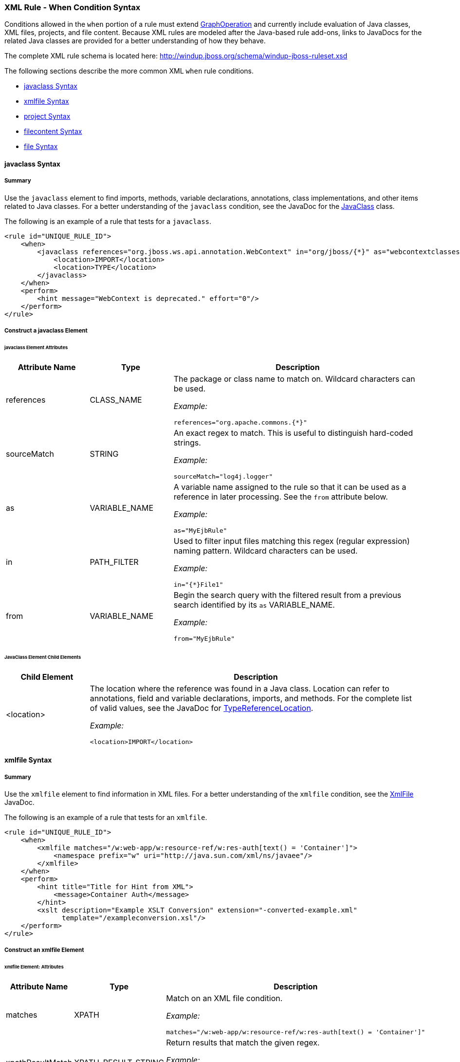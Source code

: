 [[Rules-XML-Rule-When-Condition-Syntax]]
=== XML Rule - When Condition Syntax

Conditions allowed in the `when` portion of a rule must extend http://windup.github.io/windup/docs/latest/javadoc/org/jboss/windup/config/operation/GraphOperation.html[GraphOperation] and currently include evaluation of Java classes, XML files, projects, and file content. Because XML rules are modeled after the Java-based rule add-ons, links to JavaDocs for the related Java classes are provided for a better understanding of how they behave. 

The complete XML rule schema is located here: http://windup.jboss.org/schema/windup-jboss-ruleset.xsd

The following sections describe the more common XML `when` rule conditions. 

* xref:javaclass-syntax[javaclass Syntax]
* xref:xmlfile-syntax[xmlfile Syntax]
* xref:project-syntax[project Syntax]
* xref:filecontent-syntax[filecontent Syntax]
* xref:file-syntax[file Syntax]

[[javaclass-syntax]]
==== javaclass Syntax

===== Summary 

Use the `javaclass` element to find imports, methods, variable declarations, annotations, class implementations, and other items related to Java classes. For a better understanding of the `javaclass` condition, see the JavaDoc for the http://windup.github.io/windup/docs/latest/javadoc/org/jboss/windup/rules/apps/java/condition/JavaClass.html[JavaClass] class.

The following is an example of a rule that tests for a `javaclass`.
[source,xml,options="nowrap"]
----
<rule id="UNIQUE_RULE_ID">
    <when>
        <javaclass references="org.jboss.ws.api.annotation.WebContext" in="org/jboss/{*}" as="webcontextclasses">
            <location>IMPORT</location>
            <location>TYPE</location>
        </javaclass>
    </when>
    <perform>
        <hint message="WebContext is deprecated." effort="0"/>
    </perform>
</rule>
----

===== Construct a javaclass Element

====== javaclass Element Attributes

[cols="1,1,3", options="header"] 
|===
|Attribute Name
|Type
|Description

|references
|CLASS_NAME
a|The package or class name to match on. Wildcard characters can be used.

_Example:_
[options="nowrap"]
----
references="org.apache.commons.{*}"
----
|sourceMatch
|STRING
a|An exact regex to match. This is useful to distinguish hard-coded strings.

_Example:_

[options="nowrap"]
----
sourceMatch="log4j.logger"
----

|as
|VARIABLE_NAME
a|A variable name assigned to the rule so that it can be used as a reference in later processing. See the `from` attribute below.

_Example:_

[options="nowrap"]
----
as="MyEjbRule"
----

|in
|PATH_FILTER
a|Used to filter input files matching this regex (regular expression) naming pattern. Wildcard characters can be used.

_Example:_
[options="nowrap"]

----
in="{*}File1"
----

|from
|VARIABLE_NAME
a|Begin the search query with the filtered result from a previous search identified by its `as` VARIABLE_NAME. 

_Example:_

[options="nowrap"]
----
from="MyEjbRule"
----

|===

====== JavaClass Element Child Elements

[cols="1,4", options="header"] 
|===
|Child Element
|Description

|<location>
a|The location where the reference was found in a Java class. Location can refer to annotations, field and variable declarations, imports, and methods. For the complete list of valid values, see the JavaDoc for http://windup.github.io/windup/docs/latest/javadoc/org/jboss/windup/ast/java/data/TypeReferenceLocation.html[TypeReferenceLocation].

_Example:_

[source,xml,options="nowrap"]
----
<location>IMPORT</location>
----

|===

[[xmlfile-syntax]]
==== xmlfile Syntax

===== Summary 

Use the `xmlfile` element to find information in XML files. For a better understanding of the `xmlfile` condition, see the http://windup.github.io/windup/docs/latest/javadoc/org/jboss/windup/rules/apps/xml/condition/XmlFile.html[XmlFile] JavaDoc.

The following is an example of a rule that tests for an `xmlfile`.
[source,xml,options="nowrap"]
----
<rule id="UNIQUE_RULE_ID">
    <when>
        <xmlfile matches="/w:web-app/w:resource-ref/w:res-auth[text() = 'Container']">
            <namespace prefix="w" uri="http://java.sun.com/xml/ns/javaee"/>
        </xmlfile>
    </when>
    <perform>
        <hint title="Title for Hint from XML">
            <message>Container Auth</message>
        </hint>
        <xslt description="Example XSLT Conversion" extension="-converted-example.xml" 
              template="/exampleconversion.xsl"/>
    </perform>
</rule>
----

===== Construct an xmlfile Element


====== xmlfile Element: Attributes

[cols="1,1,3", options="header"] 
|===
|Attribute Name
|Type
|Description

|matches
|XPATH
a|Match on an XML file condition.

_Example:_

[options="nowrap"]
----
matches="/w:web-app/w:resource-ref/w:res-auth[text() = 'Container']"
----
   
|xpathResultMatch
|XPATH_RESULT_STRING
a|Return results that match the given regex. 

_Example:_

[options="nowrap"]
----
<xmlfile matches="//foo/text()"
  xpathResultMatch="Text from foo."/>
----

|as
|VARIABLE_NAME
a|A variable name assigned to the rule so that it can be used as a reference in later processing. See the `from` attribute below.

_Example:_

[options="nowrap"]
----
as="MyEjbRule"
----

|in
|PATH_FILTER
a|Used to filter input files matching this regex (regular expression) naming pattern. Wildcard characters can be used.

_Example:_

[options="nowrap"]
----
in="{*}File1"
----

|from
|VARIABLE_NAME
a|Begin the search query with the filtered result from a previous search identified by its `as` VARIABLE_NAME. 

_Example:_

[options="nowrap"]
----
from="MyEjbRule"
----

|public-id
|PUBLIC_ID
a|The DTD public-id regex.

_Example:_

[options="nowrap"]
----
public-id="public"
----

|===


====== xmlfile Element: `matches` - Advanced usage: Custom Windup XPath functions

The `matches` attribute may use several built-in custom XPath functions,
which may have useful side effects, like setting the matched value on the rule variables stack.

This is a brief list of these functions:


[cols="1,1", options="header"] 
|===
|Function
|Description

|`windup:matches()`
a|Match a XPath expression against a string, possibly containing Windup parametrization placeholders.

_Example:_

[options="nowrap"]
----
matches="windup:matches(//foo/@class, '{javaclassname}'"
----
This will match all `<foo/>` elements with a `class` attribute and store their value into `javaclassname` parameter for each iteration.


|===










===== xmlfile Element: Child Elements

[cols="1,4", options="header"] 
|===
|Child Element
|Description

|<namespace>
a|The namespace to referenced in XML files. This element contains 2 attributes: The `prefix` and the `uri`.

_Example:_

[source,xml,options="nowrap"]
----
<namespace prefix="abc" uri="http://maven.apache.org/POM/4.0.0"/>
----

|===

[[project-syntax]]
==== project Syntax

===== Summary 

Use the `project` element to query for the project charateristics. For a better understanding of the `project` condition, see the JavaDoc for the http://windup.github.io/windup/docs/latest/javadoc/org/jboss/windup/project/condition/Project.html[Project] class.

The following is an example of a rule that checks a rule is dependent on the junit in the version between 2.0.0.Final and 2.2.0.Final.
[source,xml,options="nowrap"]
----
<rule id="UNIQUE_RULE_ID">
    <when>
        <project>
            <artifact groupId="junit" artifactId="junit" from="2.0.0.Final" to="2.2.0.Final"/>
        </project>
    </when>
    <perform>
        <lineitem message="The project uses junit with the version between 2.0.0.Final and 2.2.0.Final"/>
    </perform>
</rule>
----

===== Construct a project Element

====== project Element Attributes

The `project` element is used to match against the project as a whole. You can use this condition to query for dependencies of the project. It does not have any attributes itself.

====== project Element Child Elements

[cols="1,4", options="header"] 
|===
|Child Element
|Description

|<artifact>
a|Subcondition used within `project` to query against project dependencies. The `artifact` element attributes are described below.
|===

====== artifact Element Attributes

[cols="1,1,3", options="header"] 
|===
|Attribute Name
|Type
|Description

|groupId
|PROJECT_GROUP_ID
|Match on the project `<groupId>` of the dependency

|artifactId
|PROJECT_ARTIFACT_ID
|Match on the project `<artifactId>` of the dependency

|fromVersion
|FROM_VERSION
|Specify the lower version bound of the artifact. For example `2.0.0.Final`

|toVersion
|TO_VERSION
|Specify the upper version bound of the artifact. For example `2.2.0.Final`
|===

[[filecontent-syntax]]
==== filecontent Syntax

===== Summary

Use the `filecontent` element to find strings or text within files, for example, a line in a Properties file. For a better understanding of the `filecontent` condition, see the JavaDoc for the http://windup.github.io/windup/docs/latest/javadoc/org/jboss/windup/rules/files/condition/FileContent.html[FileContent] class.

===== Construct a filecontent Element

====== filecontent Element Attributes

[cols="1,1,3", options="header"] 
|===
|Attribute Name
|Type
|Description

|pattern
|String
|Match the file contents against the provided parameterized string

|filename
|String
|Match the file names against the provided parameterized string.

|===


[[file-syntax]]
==== file Syntax

===== Summary

Use the `file` element to find the existence of files with a specific name, for example, a ' ibm-webservices-ext.xmi' file. For a better understanding of the `file` condition, see the JavaDoc for the http://windup.github.io/windup/docs/latest/javadoc/org/jboss/windup/rules/files/condition/File.html[File] class.

===== Construct a file Element

====== file Element Attributes

[cols="1,1,3", options="header"] 
|===
|Attribute Name
|Type
|Description

|filename
|String
|Match the file names against the provided parameterized string.

|as
|VARIABLE_NAME
|A variable name assigned to the rule so that it can be used as a reference in later processing. See the `from` attribute below.
|from
|VARIABLE_NAME
|Begin the search query with the filtered result from a previous search identified by its `as` VARIABLE_NAME. 

|===
